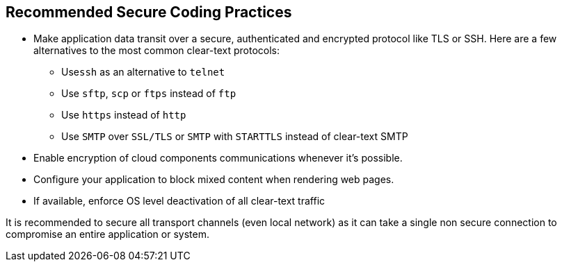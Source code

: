 == Recommended Secure Coding Practices

* Make application data transit over a secure, authenticated and encrypted protocol like TLS or SSH. Here are a few alternatives to the most common clear-text protocols:
** Use``++ssh++`` as an alternative to ``++telnet++``
** Use ``++sftp++``, ``++scp++`` or ``++ftps++`` instead of ``++ftp++``
** Use ``++https++`` instead of ``++http++``
** Use ``++SMTP++`` over ``++SSL/TLS++`` or ``++SMTP++`` with ``++STARTTLS++`` instead of clear-text SMTP
* Enable encryption of cloud components communications whenever it's possible.
* Configure your application to block mixed content when rendering web pages.
* If available, enforce OS level deactivation of all clear-text traffic


It is recommended to secure all transport channels (even local network) as it can take a single non secure connection to compromise an entire application or system. 
